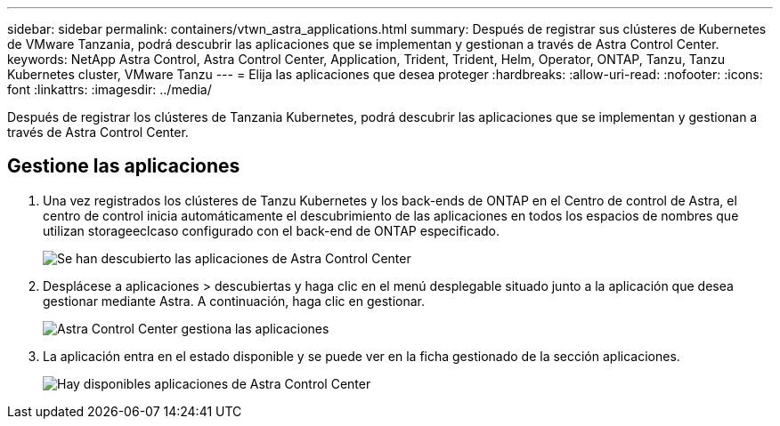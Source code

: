 ---
sidebar: sidebar 
permalink: containers/vtwn_astra_applications.html 
summary: Después de registrar sus clústeres de Kubernetes de VMware Tanzania, podrá descubrir las aplicaciones que se implementan y gestionan a través de Astra Control Center. 
keywords: NetApp Astra Control, Astra Control Center, Application, Trident, Trident, Helm, Operator, ONTAP, Tanzu, Tanzu Kubernetes cluster, VMware Tanzu 
---
= Elija las aplicaciones que desea proteger
:hardbreaks:
:allow-uri-read: 
:nofooter: 
:icons: font
:linkattrs: 
:imagesdir: ../media/


[role="lead"]
Después de registrar los clústeres de Tanzania Kubernetes, podrá descubrir las aplicaciones que se implementan y gestionan a través de Astra Control Center.



== Gestione las aplicaciones

. Una vez registrados los clústeres de Tanzu Kubernetes y los back-ends de ONTAP en el Centro de control de Astra, el centro de control inicia automáticamente el descubrimiento de las aplicaciones en todos los espacios de nombres que utilizan storageeclcaso configurado con el back-end de ONTAP especificado.
+
image:vtwn_image15.jpg["Se han descubierto las aplicaciones de Astra Control Center"]

. Desplácese a aplicaciones > descubiertas y haga clic en el menú desplegable situado junto a la aplicación que desea gestionar mediante Astra. A continuación, haga clic en gestionar.
+
image:vtwn_image16.jpg["Astra Control Center gestiona las aplicaciones"]

. La aplicación entra en el estado disponible y se puede ver en la ficha gestionado de la sección aplicaciones.
+
image:vtwn_image17.jpg["Hay disponibles aplicaciones de Astra Control Center"]


